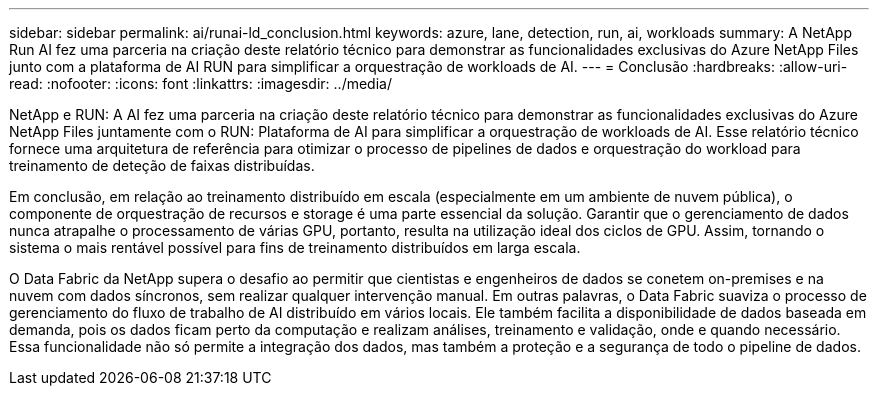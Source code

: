---
sidebar: sidebar 
permalink: ai/runai-ld_conclusion.html 
keywords: azure, lane, detection, run, ai, workloads 
summary: A NetApp Run AI fez uma parceria na criação deste relatório técnico para demonstrar as funcionalidades exclusivas do Azure NetApp Files junto com a plataforma de AI RUN para simplificar a orquestração de workloads de AI. 
---
= Conclusão
:hardbreaks:
:allow-uri-read: 
:nofooter: 
:icons: font
:linkattrs: 
:imagesdir: ../media/


[role="lead"]
NetApp e RUN: A AI fez uma parceria na criação deste relatório técnico para demonstrar as funcionalidades exclusivas do Azure NetApp Files juntamente com o RUN: Plataforma de AI para simplificar a orquestração de workloads de AI. Esse relatório técnico fornece uma arquitetura de referência para otimizar o processo de pipelines de dados e orquestração do workload para treinamento de deteção de faixas distribuídas.

Em conclusão, em relação ao treinamento distribuído em escala (especialmente em um ambiente de nuvem pública), o componente de orquestração de recursos e storage é uma parte essencial da solução. Garantir que o gerenciamento de dados nunca atrapalhe o processamento de várias GPU, portanto, resulta na utilização ideal dos ciclos de GPU. Assim, tornando o sistema o mais rentável possível para fins de treinamento distribuídos em larga escala.

O Data Fabric da NetApp supera o desafio ao permitir que cientistas e engenheiros de dados se conetem on-premises e na nuvem com dados síncronos, sem realizar qualquer intervenção manual. Em outras palavras, o Data Fabric suaviza o processo de gerenciamento do fluxo de trabalho de AI distribuído em vários locais. Ele também facilita a disponibilidade de dados baseada em demanda, pois os dados ficam perto da computação e realizam análises, treinamento e validação, onde e quando necessário. Essa funcionalidade não só permite a integração dos dados, mas também a proteção e a segurança de todo o pipeline de dados.
